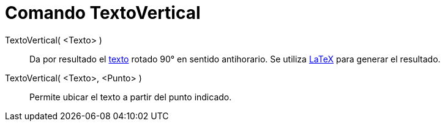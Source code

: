 = Comando TextoVertical
:page-revisar: prioritario
:page-en: commands/VerticalText
ifdef::env-github[:imagesdir: /es/modules/ROOT/assets/images]

TextoVertical( <Texto> )::
  Da por resultado el xref:/Textos.adoc[texto] rotado 90° en sentido antihorario. Se utiliza xref:/LaTeX.adoc[LaTeX]
  para generar el resultado.

TextoVertical( <Texto>, <Punto> )::
  Permite ubicar el texto a partir del punto indicado.
